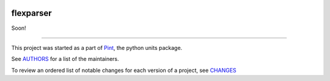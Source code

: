 .. image:: https://img.shields.io/pypi/v/flexparser.svg
    :target: https://pypi.python.org/pypi/flexparser
    :alt: Latest Version

.. image:: https://img.shields.io/pypi/l/flexparser.svg
    :target: https://pypi.python.org/pypi/flexparser
    :alt: License

.. image:: https://img.shields.io/pypi/pyversions/flexparser.svg
    :target: https://pypi.python.org/pypi/flexparser
    :alt: Python Versions

.. image:: https://github.com/hgrecco/flexparser/workflows/CI/badge.svg
    :target: https://github.com/hgrecco/flexparser/actions?query=workflow%3ACI
    :alt: CI

.. image:: https://github.com/hgrecco/flexparser/workflows/Lint/badge.svg
    :target: https://github.com/hgrecco/flexparser/actions?query=workflow%3ALint
    :alt: LINTER

.. image:: https://coveralls.io/repos/github/hgrecco/flexparser/badge.svg?branch=main
    :target: https://coveralls.io/github/hgrecco/flexparser?branch=main
    :alt: Coverage


flexparser
==========

Soon!

----

This project was started as a part of Pint_, the python units package.

See AUTHORS_ for a list of the maintainers.

To review an ordered list of notable changes for each version of a project,
see CHANGES_

.. _`AUTHORS`: https://github.com/hgrecco/flexparser/blob/main/AUTHORS
.. _`CHANGES`: https://github.com/hgrecco/flexparser/blob/main/CHANGES
.. _`Pint`: https://github.com/hgrecco/pint
